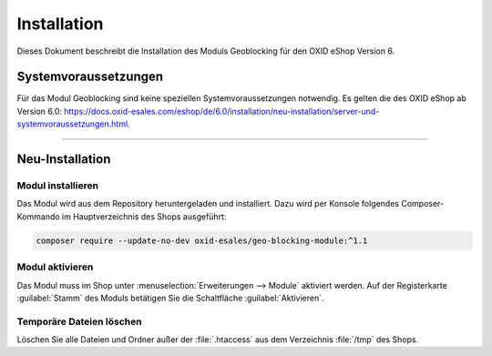 ﻿Installation
============

Dieses Dokument beschreibt die Installation des Moduls Geoblocking für den OXID eShop Version 6.

.. |schritt| image:: media/icons/schritt.jpg
               :class: no-shadow

Systemvoraussetzungen
---------------------
Für das Modul Geoblocking sind keine speziellen Systemvoraussetzungen notwendig. Es gelten die des OXID eShop ab Version 6.0: https://docs.oxid-esales.com/eshop/de/6.0/installation/neu-installation/server-und-systemvoraussetzungen.html.

--------------------------------------------------

Neu-Installation
----------------

|schritt| Modul installieren
^^^^^^^^^^^^^^^^^^^^^^^^^^^^
Das Modul wird aus dem Repository heruntergeladen und installiert. Dazu wird per Konsole folgendes Composer-Kommando im Hauptverzeichnis des Shops ausgeführt:

.. code:: bash

   composer require --update-no-dev oxid-esales/geo-blocking-module:^1.1


|schritt| Modul aktivieren
^^^^^^^^^^^^^^^^^^^^^^^^^^
Das Modul muss im Shop unter :menuselection:`Erweiterungen --> Module` aktiviert werden. Auf der Registerkarte :guilabel:`Stamm` des Moduls betätigen Sie die Schaltfläche :guilabel:`Aktivieren`.

|schritt| Temporäre Dateien löschen
^^^^^^^^^^^^^^^^^^^^^^^^^^^^^^^^^^^
Löschen Sie alle Dateien und Ordner außer der :file:`.htaccess` aus dem Verzeichnis :file:`/tmp` des Shops.


.. Intern: oxdaas, Status:
